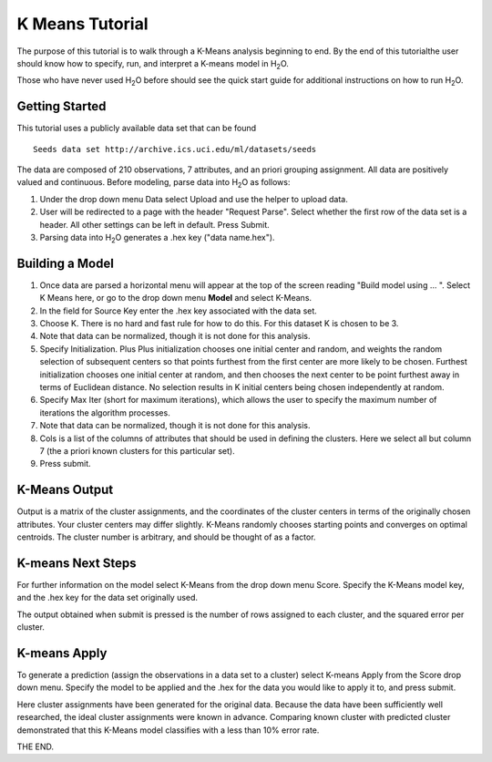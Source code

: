 K Means Tutorial
-----------------

The purpose of this tutorial is to walk through a K-Means analysis
beginning to end. By the end of this tutorialthe user should know how
to specify, run, and interpret a K-means model in  H\ :sub:`2`\ O.

Those who have never used H\ :sub:`2`\ O before should see the quick start guide
for additional instructions on how to run H\ :sub:`2`\ O. 

Getting Started
"""""""""""""""

This tutorial uses a publicly available data set that can be found 

::

  Seeds data set http://archive.ics.uci.edu/ml/datasets/seeds 


The data are composed of 210 observations, 7 attributes, and an priori
grouping assignment. All data are positively valued and
continuous. Before modeling, parse data into H\ :sub:`2`\ O as follows:


#. Under the drop down menu Data select Upload and use the helper to
   upload data.

 
#. User will be redirected to a page with the header "Request
   Parse". Select whether the first row of the data set is a
   header. All other settings can be left in default. Press Submit.


#. Parsing data into H\ :sub:`2`\ O generates a .hex key ("data name.hex").

.. image:: KMparse.png
   :width: 90%



Building a Model
""""""""""""""""

#. Once  data are parsed a horizontal menu will appear at the top
   of the screen reading "Build model using ... ". Select 
   K Means here, or go to the drop down menu **Model** and
   select K-Means.


#. In the field for Source Key enter the .hex key associated with the
   data set. 


#. Choose K. There is no hard and fast rule for how to
   do this. For this dataset K is chosen to be 3.  


#. Note that data can be normalized, though it is not done for this
   analysis. 

#. Specify Initialization. Plus Plus initialization chooses one
   initial center and random, and weights the random selection of
   subsequent centers so that points furthest from the first center
   are more likely to be chosen. Furthest initialization chooses one
   initial center at random, and then chooses the next center to be
   point furthest away in terms of Euclidean distance. No selection
   results in K initial centers being chosen independently at random.  

#. Specify Max Iter (short for maximum iterations), which allows the
   user to specify the maximum number of iterations the algorithm processes.

#. Note that data can be normalized, though it is not done for this
   analysis. 

#. Cols is a list of the columns of attributes that should be used 
   in defining the clusters. Here we select all but column 7 (the 
   a priori known clusters for this particular set). 


#. Press submit.

.. image:: KMrequest.png
   :width: 90%



K-Means Output
""""""""""""""

Output is a matrix of the cluster assignments, and the
coordinates of the cluster centers in terms of the originally 
chosen attributes. Your cluster centers may differ slightly. 
K-Means randomly chooses starting points and converges on 
optimal centroids. The cluster number is arbitrary, and should
be thought of as a factor. 

.. image:: KMinspect.png 
   :width: 100%


K-means Next Steps
"""""""""""""""""""

For further information on the model select K-Means from the
drop down menu Score. Specify the K-Means model key, and the 
.hex key for the data set originally used. 

The output obtained when submit is pressed is the number of rows 
assigned to each cluster, and the squared error per cluster. 

.. image:: KMscore.png
   :width: 90%


K-means Apply
"""""""""""""

To generate a prediction (assign the observations in a data set
to a cluster) select K-means Apply from the Score drop down menu.
Specify the model to be applied and the  .hex for the data 
you would like to apply it to, and press submit. 

Here cluster assignments have been generated
for the original data. Because the data have been sufficiently well 
researched, the ideal cluster assignments were known in
advance. Comparing known cluster with predicted cluster demonstrated
that this K-Means model classifies with a less than 10% error rate. 

.. image:: KMapply.png
   :width: 90%


THE END.  
